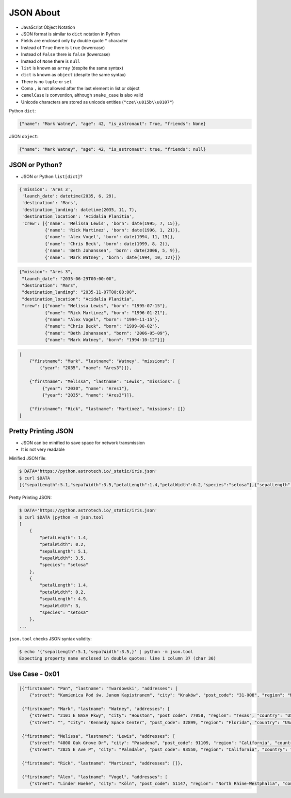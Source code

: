 JSON About
==========
* JavaScript Object Notation
* JSON format is similar to ``dict`` notation in Python
* Fields are enclosed only by double quote ``"`` character
* Instead of ``True`` there is ``true`` (lowercase)
* Instead of ``False`` there is ``false`` (lowercase)
* Instead of ``None`` there is ``null``
* ``list`` is known as ``array`` (despite the same syntax)
* ``dict`` is known as ``object`` (despite the same syntax)
* There is no ``tuple`` or ``set``
* Coma ``,`` is not allowed after the last element in list or object
* ``camelCase`` is convention, although ``snake_case`` is also valid
* Unicode characters are stored as unicode entities (``"cze\\u015b\\u0107"``)

Python ``dict``:

.. code-block:: python

    {"name": "Mark Watney", "age": 42, "is_astronaut": True, "friends": None}

JSON ``object``:

.. code-block:: json

    {"name": "Mark Watney", "age": 42, "is_astronaut": true, "friends": null}


JSON or Python?
---------------
* JSON or Python ``list[dict]``?

.. code-block:: python

    {'mission': 'Ares 3',
     'launch_date': datetime(2035, 6, 29),
     'destination': 'Mars',
     'destination_landing': datetime(2035, 11, 7),
     'destination_location': 'Acidalia Planitia',
     'crew': [{'name': 'Melissa Lewis', 'born': date(1995, 7, 15)},
              {'name': 'Rick Martinez', 'born': date(1996, 1, 21)},
              {'name': 'Alex Vogel', 'born': date(1994, 11, 15)},
              {'name': 'Chris Beck', 'born': date(1999, 8, 2)},
              {'name': 'Beth Johanssen', 'born': date(2006, 5, 9)},
              {'name': 'Mark Watney', 'born': date(1994, 10, 12)}]}

.. code-block:: json

    {"mission": "Ares 3",
     "launch_date": "2035-06-29T00:00:00",
     "destination": "Mars",
     "destination_landing": "2035-11-07T00:00:00",
     "destination_location": "Acidalia Planitia",
     "crew": [{"name": "Melissa Lewis", "born": "1995-07-15"},
              {"name": "Rick Martinez", "born": "1996-01-21"},
              {"name": "Alex Vogel", "born": "1994-11-15"},
              {"name": "Chris Beck", "born": "1999-08-02"},
              {"name": "Beth Johanssen", "born": "2006-05-09"},
              {"name": "Mark Watney", "born": "1994-10-12"}]}

.. code-block:: text

    [
        {"firstname": "Mark", "lastname": "Watney", "missions": [
            {"year": "2035", "name": "Ares3"}]},

        {"firstname": "Melissa", "lastname": "Lewis", "missions": [
             {"year": "2030", "name": "Ares1"},
             {"year": "2035", "name": "Ares3"}]},

        {"firstname": "Rick", "lastname": "Martinez", "missions": []}
    ]


Pretty Printing JSON
--------------------
* JSON can be minified to save space for network transmission
* It is not very readable

Minified JSON file:

.. code-block:: console

    $ DATA='https://python.astrotech.io/_static/iris.json'
    $ curl $DATA
    [{"sepalLength":5.1,"sepalWidth":3.5,"petalLength":1.4,"petalWidth":0.2,"species":"setosa"},{"sepalLength":4.9,"sepalWidth":3,"petalLength":1.4,"petalWidth":0.2,"species":"setosa"},{"sepalLength":4.7,"sepalWidth":3.2,"petalLength":1.3,"petalWidth":0.2,"species":"setosa"},{"sepalLength":4.6,"sepalWidth":3.1,"petalLength":1.5,"petalWidth":0.2,"species":"setosa"},{"sepalLength":5,"sepalWidth":3.6,"petalLength":1.4,"petalWidth":0.2,"species":"setosa"},{"sepalLength":5.4,"sepalWidth":3.9,"petalLength":1.7,"petalWidth":0.4,"species":"setosa"},{"sepalLength":4.6,"sepalWidth":3.4,"petalLength":1.4,"petalWidth":0.3,"species":"setosa"},{"sepalLength":5,"sepalWidth":3.4,"petalLength":1.5,"petalWidth":0.2,"species":"setosa"},{"sepalLength":4.4,"sepalWidth":2.9,"petalLength":1.4,"petalWidth":0.2,"species":"setosa"},{"sepalLength":4.9,"sepalWidth":3.1,"petalLength":1.5,"petalWidth":0.1,"species":"setosa"},{"sepalLength":7,"sepalWidth":3.2,"petalLength":4.7,"petalWidth":1.4,"species":"versicolor"},{"sepalLength":6.4,"sepalWidth":3.2,"petalLength":4.5,"petalWidth":1.5,"species":"versicolor"},{"sepalLength":6.9,"sepalWidth":3.1,"petalLength":4.9,"petalWidth":1.5,"species":"versicolor"},{"sepalLength":5.5,"sepalWidth":2.3,"petalLength":4,"petalWidth":1.3,"species":"versicolor"},{"sepalLength":6.5,"sepalWidth":2.8,"petalLength":4.6,"petalWidth":1.5,"species":"versicolor"},{"sepalLength":5.7,"sepalWidth":2.8,"petalLength":4.5,"petalWidth":1.3,"species":"versicolor"},{"sepalLength":6.3,"sepalWidth":3.3,"petalLength":4.7,"petalWidth":1.6,"species":"versicolor"},{"sepalLength":4.9,"sepalWidth":2.4,"petalLength":3.3,"petalWidth":1,"species":"versicolor"},{"sepalLength":6.6,"sepalWidth":2.9,"petalLength":4.6,"petalWidth":1.3,"species":"versicolor"},{"sepalLength":5.2,"sepalWidth":2.7,"petalLength":3.9,"petalWidth":1.4,"species":"versicolor"},{"sepalLength":6.3,"sepalWidth":3.3,"petalLength":6,"petalWidth":2.5,"species":"virginica"},{"sepalLength":5.8,"sepalWidth":2.7,"petalLength":5.1,"petalWidth":1.9,"species":"virginica"},{"sepalLength":7.1,"sepalWidth":3,"petalLength":5.9,"petalWidth":2.1,"species":"virginica"},{"sepalLength":6.3,"sepalWidth":2.9,"petalLength":5.6,"petalWidth":1.8,"species":"virginica"},{"sepalLength":6.5,"sepalWidth":3,"petalLength":5.8,"petalWidth":2.2,"species":"virginica"},{"sepalLength":7.6,"sepalWidth":3,"petalLength":6.6,"petalWidth":2.1,"species":"virginica"},{"sepalLength":4.9,"sepalWidth":2.5,"petalLength":4.5,"petalWidth":1.7,"species":"virginica"},{"sepalLength":7.3,"sepalWidth":2.9,"petalLength":6.3,"petalWidth":1.8,"species":"virginica"},{"sepalLength":6.7,"sepalWidth":2.5,"petalLength":5.8,"petalWidth":1.8,"species":"virginica"},{"sepalLength":7.2,"sepalWidth":3.6,"petalLength":6.1,"petalWidth":2.5,"species":"virginica"}]

Pretty Printing JSON:

.. code-block:: console

    $ DATA='https://python.astrotech.io/_static/iris.json'
    $ curl $DATA |python -m json.tool
    [
        {
            "petalLength": 1.4,
            "petalWidth": 0.2,
            "sepalLength": 5.1,
            "sepalWidth": 3.5,
            "species": "setosa"
        },
        {
            "petalLength": 1.4,
            "petalWidth": 0.2,
            "sepalLength": 4.9,
            "sepalWidth": 3,
            "species": "setosa"
        },
    ...

``json.tool`` checks JSON syntax validity:

.. code-block:: console

    $ echo '{"sepalLength":5.1,"sepalWidth":3.5,}' | python -m json.tool
    Expecting property name enclosed in double quotes: line 1 column 37 (char 36)


Use Case - 0x01
---------------
.. code-block:: json

    [{"firstname": "Pan", "lastname": "Twardowski", "addresses": [
        {"street": "Kamienica Pod św. Janem Kapistranem", "city": "Kraków", "post_code": "31-008", "region": "Małopolskie", "country": "Poland"}]},

     {"firstname": "Mark", "lastname": "Watney", "addresses": [
        {"street": "2101 E NASA Pkwy", "city": "Houston", "post_code": 77058, "region": "Texas", "country": "USA"},
        {"street": "", "city": "Kennedy Space Center", "post_code": 32899, "region": "Florida", "country": "USA"}]},

     {"firstname": "Melissa", "lastname": "Lewis", "addresses": [
        {"street": "4800 Oak Grove Dr", "city": "Pasadena", "post_code": 91109, "region": "California", "country": "USA"},
        {"street": "2825 E Ave P", "city": "Palmdale", "post_code": 93550, "region": "California", "country": "USA"}]},

     {"firstname": "Rick", "lastname": "Martinez", "addresses": []},

     {"firstname": "Alex", "lastname": "Vogel", "addresses": [
        {"street": "Linder Hoehe", "city": "Köln", "post_code": 51147, "region": "North Rhine-Westphalia", "country": "Germany"}]}]
